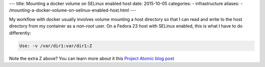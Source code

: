 ---
title:  Mounting a docker volume on SELinux enabled host
date: 2015-10-05
categories:
-  infrastructure
aliases:
- /mounting-a-docker-volume-on-selinux-enabled-host.html
---

My workflow with docker usually involves volume mounting a host
directory so that I can read and write to the host directory from my
container as a *non-root* user. On a Fedora 23 host with SELinux
enabled, this is what I have to do differently:

.. code::
   
   Use: -v /var/dir1:var/dir1:Z

Note the extra Z above? You can learn more about it this
`Project Atomic blog post <http://www.projectatomic.io/blog/2015/06/using-volumes-with-docker-can-cause-problems-with-selinux/>`__
